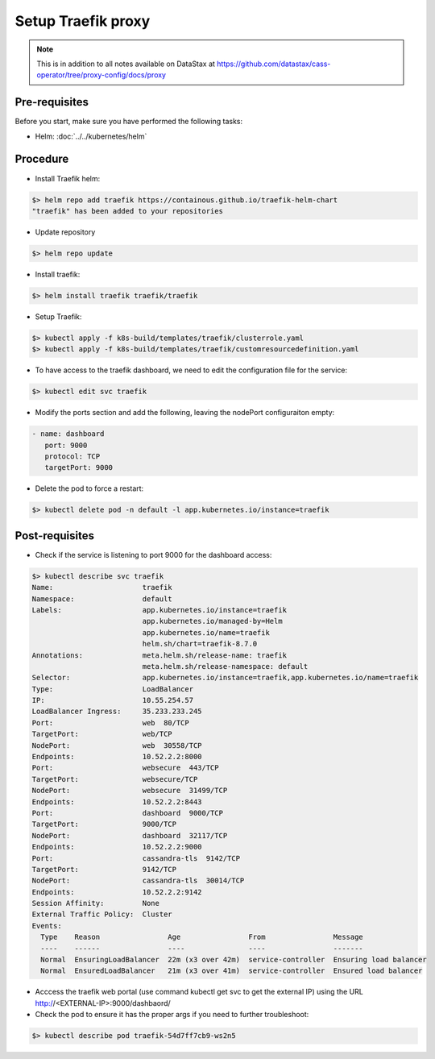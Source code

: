 Setup Traefik proxy
===================

.. note::
   This is in addition to all notes available on DataStax at https://github.com/datastax/cass-operator/tree/proxy-config/docs/proxy

Pre-requisites
--------------
Before you start, make sure you have performed the following tasks:

* Helm: :doc:`../../kubernetes/helm`

Procedure
---------
* Install Traefik helm:

.. code-block:: shell

   $> helm repo add traefik https://containous.github.io/traefik-helm-chart
   "traefik" has been added to your repositories

* Update repository

.. code-block:: shell

   $> helm repo update

* Install traefik:

.. code-block:: shell

   $> helm install traefik traefik/traefik

* Setup Traefik: 

.. code-block:: shell

   $> kubectl apply -f k8s-build/templates/traefik/clusterrole.yaml
   $> kubectl apply -f k8s-build/templates/traefik/customresourcedefinition.yaml

* To have access to the traefik dashboard, we need to edit the configuration file for the service:

.. code-block:: shell

   $> kubectl edit svc traefik

* Modify the ports section and add the following, leaving the nodePort configuraiton empty:

.. code-block:: shell

   - name: dashboard
      port: 9000
      protocol: TCP
      targetPort: 9000

* Delete the pod to force a restart:

.. code-block:: shell

   $> kubectl delete pod -n default -l app.kubernetes.io/instance=traefik

Post-requisites
---------------
* Check if the service is listening to port 9000 for the dashboard access:

.. code-block:: shell

   $> kubectl describe svc traefik
   Name:                     traefik
   Namespace:                default
   Labels:                   app.kubernetes.io/instance=traefik
                             app.kubernetes.io/managed-by=Helm
                             app.kubernetes.io/name=traefik
                             helm.sh/chart=traefik-8.7.0
   Annotations:              meta.helm.sh/release-name: traefik
                             meta.helm.sh/release-namespace: default
   Selector:                 app.kubernetes.io/instance=traefik,app.kubernetes.io/name=traefik
   Type:                     LoadBalancer
   IP:                       10.55.254.57
   LoadBalancer Ingress:     35.233.233.245
   Port:                     web  80/TCP
   TargetPort:               web/TCP
   NodePort:                 web  30558/TCP
   Endpoints:                10.52.2.2:8000
   Port:                     websecure  443/TCP
   TargetPort:               websecure/TCP
   NodePort:                 websecure  31499/TCP
   Endpoints:                10.52.2.2:8443
   Port:                     dashboard  9000/TCP
   TargetPort:               9000/TCP
   NodePort:                 dashboard  32117/TCP
   Endpoints:                10.52.2.2:9000
   Port:                     cassandra-tls  9142/TCP
   TargetPort:               9142/TCP
   NodePort:                 cassandra-tls  30014/TCP
   Endpoints:                10.52.2.2:9142
   Session Affinity:         None
   External Traffic Policy:  Cluster
   Events:
     Type    Reason                Age                From                Message
     ----    ------                ----               ----                -------
     Normal  EnsuringLoadBalancer  22m (x3 over 42m)  service-controller  Ensuring load balancer
     Normal  EnsuredLoadBalancer   21m (x3 over 41m)  service-controller  Ensured load balancer

* Acccess the traefik web portal (use command kubectl get svc to get the external IP) using the URL http://<EXTERNAL-IP>:9000/dashbaord/

* Check the pod to ensure it has the proper args if you need to further troubleshoot:

.. code-block:: shell

   $> kubectl describe pod traefik-54d7ff7cb9-ws2n5

